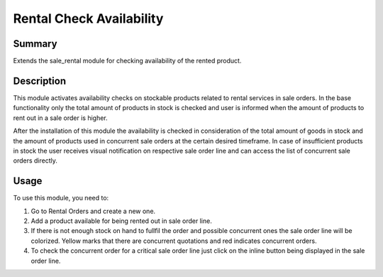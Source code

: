 Rental Check Availability
====================================================


Summary
-------

Extends the sale_rental module for checking availability of the rented product.

Description
-----------

This module activates availability checks on stockable products related to rental services in
sale orders. In the base functionality only the total amount of products in stock is checked and user is
informed when the amount of products to rent out in a sale order is higher.

After the installation of this module the availability is checked in consideration of the total amount
of goods in stock and the amount of products used in concurrent sale orders at the certain desired timeframe.
In case of insufficient products in stock the user receives visual notification on respective sale order line
and can access the list of concurrent sale orders directly.


Usage
-----

To use this module, you need to:

#. Go to Rental Orders and create a new one.

#. Add a product available for being rented out in sale order line.

#. If there is not enough stock on hand to fullfil the order and
   possible concurrent ones the sale order line will be colorized.
   Yellow marks that there are concurrent quotations and red indicates
   concurrent orders.

#. To check the concurrent order for a critical sale order line just click
   on the inline button being displayed in the sale order line.

